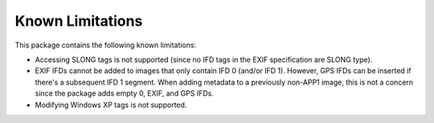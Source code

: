 #################
Known Limitations
#################

This package contains the following known limitations:

- Accessing SLONG tags is not supported (since no IFD tags in the EXIF
  specification are SLONG type).
- EXIF IFDs cannot be added to images that only contain IFD 0 (and/or IFD 1).
  However, GPS IFDs can be inserted if there's a subsequent IFD 1 segment. When
  adding metadata to a previously non-APP1 image, this is not a concern since
  the package adds empty 0, EXIF, and GPS IFDs.
- Modifying Windows XP tags is not supported.
